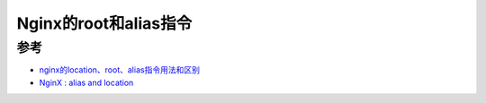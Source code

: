 .. _nginx_root_alias:

=======================
Nginx的root和alias指令
=======================

参考
====

- `nginx的location、root、alias指令用法和区别 <https://www.nginx.cn/4658.html>`_
- `NginX : alias and location <https://stackoverflow.com/questions/31599884/nginx-alias-and-location>`_
